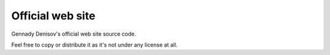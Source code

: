 Official web site
=================

Gennady Denisov's official web site source code.

Feel free to copy or distribute it as it's not under any license at all.
